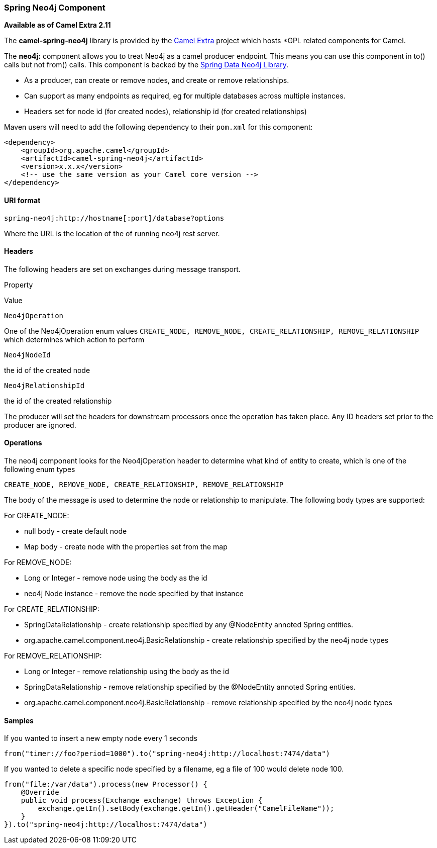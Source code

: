 Spring Neo4j Component
~~~~~~~~~~~~~~~~~~~~~~

*Available as of Camel Extra 2.11*

The *camel-spring-neo4j* library is provided by the
http://code.google.com/p/camel-extra/[Camel Extra] project which hosts
*GPL related components for Camel.

The *neo4j:* component allows you to treat Neo4j as a camel producer
endpoint. This means you can use this component in to() calls but not
from() calls. This component is backed by the
http://www.springsource.org/spring-data/neo4j[Spring Data Neo4j
Library].

* As a producer, can create or remove nodes, and create or remove
relationships.
* Can support as many endpoints as required, eg for multiple databases
across multiple instances.
* Headers set for node id (for created nodes), relationship id (for
created relationships)

Maven users will need to add the following dependency to their `pom.xml`
for this component:

[source,java]
------------------------------------------------------------
<dependency>
    <groupId>org.apache.camel</groupId>
    <artifactId>camel-spring-neo4j</artifactId>
    <version>x.x.x</version>
    <!-- use the same version as your Camel core version -->
</dependency>
------------------------------------------------------------

URI format
^^^^^^^^^^

[source,java]
----------------------------------------------------
spring-neo4j:http://hostname[:port]/database?options
----------------------------------------------------

Where the URL is the location of the of running neo4j rest server.

Headers
^^^^^^^

The following headers are set on exchanges during message transport.

Property

Value

`Neo4jOperation`

One of the Neo4jOperation enum values `CREATE_NODE, REMOVE_NODE,
CREATE_RELATIONSHIP, REMOVE_RELATIONSHIP` which determines which action
to perform

`Neo4jNodeId`

the id of the created node

`Neo4jRelationshipId`

the id of the created relationship

The producer will set the headers for downstream processors once the
operation has taken place. Any ID headers set prior to the producer are
ignored.

Operations
^^^^^^^^^^

The neo4j component looks for the Neo4jOperation header to determine
what kind of entity to create, which is one of the following enum types

`CREATE_NODE, REMOVE_NODE, CREATE_RELATIONSHIP, REMOVE_RELATIONSHIP`

The body of the message is used to determine the node or relationship to
manipulate. The following body types are supported:

For CREATE_NODE:

* null body - create default node
* Map body - create node with the properties set from the map

For REMOVE_NODE:

* Long or Integer - remove node using the body as the id
* neo4j Node instance - remove the node specified by that instance

For CREATE_RELATIONSHIP:

* SpringDataRelationship - create relationship specified by any
@NodeEntity annoted Spring entities.
* org.apache.camel.component.neo4j.BasicRelationship - create
relationship specified by the neo4j node types

For REMOVE_RELATIONSHIP:

* Long or Integer - remove relationship using the body as the id
* SpringDataRelationship - remove relationship specified by the
@NodeEntity annoted Spring entities.
* org.apache.camel.component.neo4j.BasicRelationship - remove
relationship specified by the neo4j node types

Samples
^^^^^^^

If you wanted to insert a new empty node every 1 seconds

[source,java]
-----------------------------------------------------------------------------
from("timer://foo?period=1000").to("spring-neo4j:http://localhost:7474/data")
-----------------------------------------------------------------------------

If you wanted to delete a specific node specified by a filename, eg a
file of 100 would delete node 100.

[source,java]
------------------------------------------------------------------------------
from("file:/var/data").process(new Processor() {
    @Override
    public void process(Exchange exchange) throws Exception {
        exchange.getIn().setBody(exchange.getIn().getHeader("CamelFileName"));
    }
}).to("spring-neo4j:http://localhost:7474/data")
------------------------------------------------------------------------------

